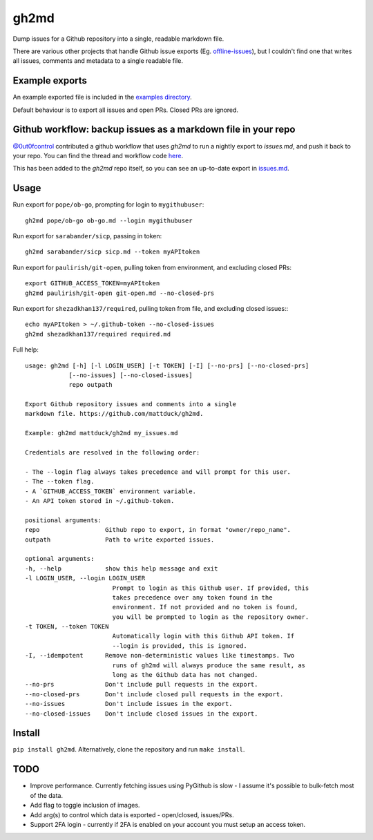 gh2md
=====

|PyPI|  |Travis|

Dump issues for a Github repository into a single, readable markdown file.

There are various other projects that handle Github issue exports
(Eg. `offline-issues <https://github.com/jlord/offline-issues>`_), but I couldn't
find one that writes all issues, comments and metadata to a single readable
file.


Example exports
---------------

An example exported file is included in the `examples directory <examples/sshrc.md>`_.

Default behaviour is to export all issues and open PRs. Closed PRs are ignored.


Github workflow: backup issues as a markdown file in your repo
--------------------------------------------------------------

`@0ut0fcontrol <https://github.com/0ut0fcontrol>`_ contributed a github workflow
that uses `gh2md` to run a nightly export to `issues.md`, and push it back to
your repo. You can find the thread and workflow code `here
<https://github.com/mattduck/gh2md/issues/11>`_.

This has been added to the `gh2md` repo itself, so you can see an up-to-date
export in `issues.md <./issues.md>`_.


Usage
-----

Run export for ``pope/ob-go``, prompting for login to ``mygithubuser``::

    gh2md pope/ob-go ob-go.md --login mygithubuser


Run export for ``sarabander/sicp``, passing in token::

    gh2md sarabander/sicp sicp.md --token myAPItoken


Run export for ``paulirish/git-open``, pulling token from environment, and excluding closed PRs::

    export GITHUB_ACCESS_TOKEN=myAPItoken
    gh2md paulirish/git-open git-open.md --no-closed-prs


Run export for ``shezadkhan137/required``, pulling token from file, and excluding closed issues:::

    echo myAPItoken > ~/.github-token --no-closed-issues
    gh2md shezadkhan137/required required.md


Full help::

    usage: gh2md [-h] [-l LOGIN_USER] [-t TOKEN] [-I] [--no-prs] [--no-closed-prs]
                [--no-issues] [--no-closed-issues]
                repo outpath

    Export Github repository issues and comments into a single
    markdown file. https://github.com/mattduck/gh2md.

    Example: gh2md mattduck/gh2md my_issues.md

    Credentials are resolved in the following order:

    - The --login flag always takes precedence and will prompt for this user.
    - The --token flag.
    - A `GITHUB_ACCESS_TOKEN` environment variable.
    - An API token stored in ~/.github-token.

    positional arguments:
    repo                  Github repo to export, in format "owner/repo_name".
    outpath               Path to write exported issues.

    optional arguments:
    -h, --help            show this help message and exit
    -l LOGIN_USER, --login LOGIN_USER
                            Prompt to login as this Github user. If provided, this
                            takes precedence over any token found in the
                            environment. If not provided and no token is found,
                            you will be prompted to login as the repository owner.
    -t TOKEN, --token TOKEN
                            Automatically login with this Github API token. If
                            --login is provided, this is ignored.
    -I, --idempotent      Remove non-deterministic values like timestamps. Two
                            runs of gh2md will always produce the same result, as
                            long as the Github data has not changed.
    --no-prs              Don't include pull requests in the export.
    --no-closed-prs       Don't include closed pull requests in the export.
    --no-issues           Don't include issues in the export.
    --no-closed-issues    Don't include closed issues in the export.


Install
-------

``pip install gh2md``. Alternatively, clone the repository and run ``make install``.


TODO
-----

- Improve performance. Currently fetching issues using PyGithub is slow - I
  assume it's possible to bulk-fetch most of the data.

- Add flag to toggle inclusion of images.

- Add arg(s) to control which data is exported - open/closed, issues/PRs.

- Support 2FA login - currently if 2FA is enabled on your account you must setup
  an access token.

.. |PyPI| image:: https://img.shields.io/pypi/v/gh2md.svg
   :target: https://pypi.python.org/pypi/gh2md

.. |Travis| image:: https://travis-ci.org/mattduck/gh2md.svg?branch=master
   :target: https://travis-ci.org/mattduck/gh2md
